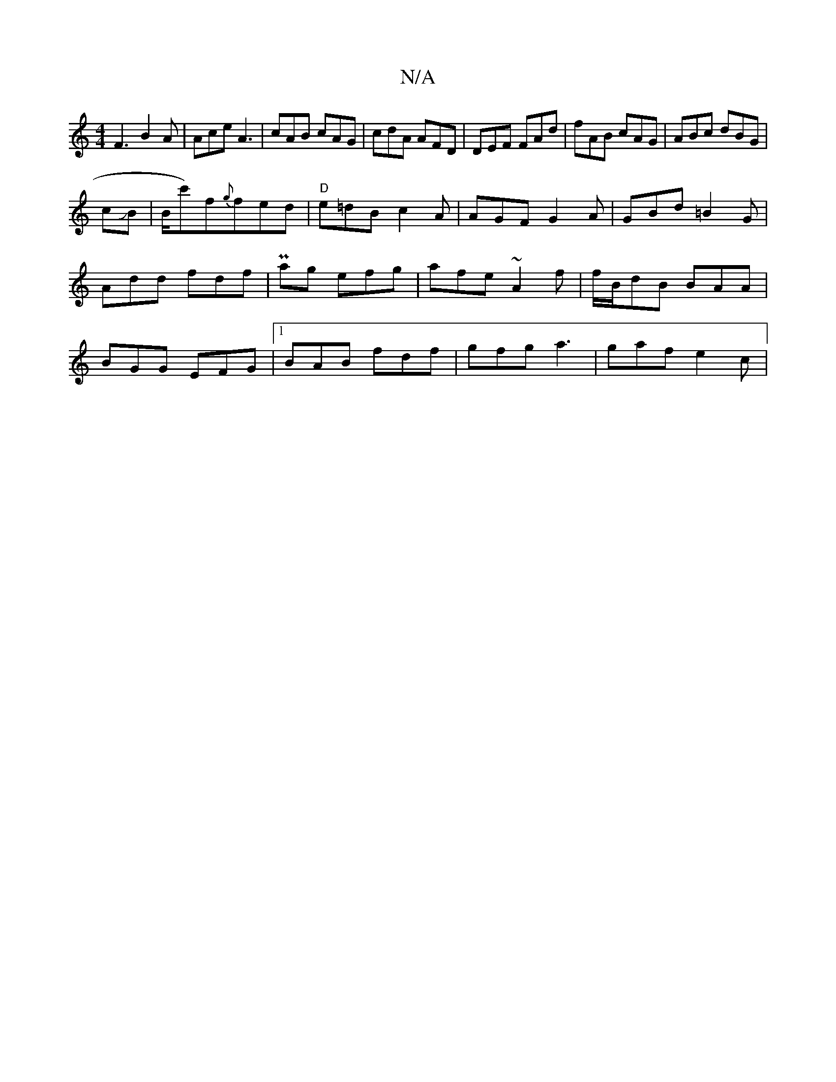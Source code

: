 X:1
T:N/A
M:4/4
R:N/A
K:Cmajor
F3 B2A | Ace A3 | cAB cAG |
cdA AFD | DEF FAd | fAB cAG | ABc dBG |
!cJB |B/c')f{g}fed | "D"e=dB c2A | AGF G2 A |
GBd =B2G|Add fdf|
Pag efg|afe ~A2f|f/B/dB BAA|BGG EFG|1 BAB fdf | gfg a3 | gaf e2c |1 